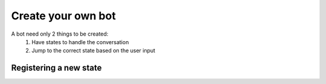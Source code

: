 Create your own bot
===================

A bot need only 2 things to be created:
    1. Have states to handle the conversation
    2. Jump to the correct state based on the user input

Registering a new state
-----------------------
